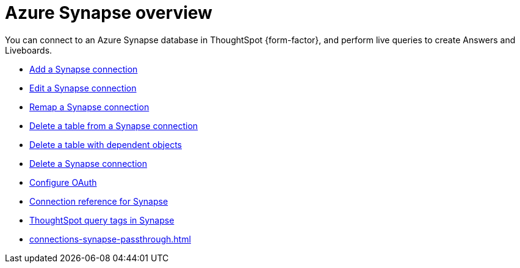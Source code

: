 = Azure {connection} overview
:last_updated: 11/05/2021
:linkattrs:
:page-aliases: /admin/ts-cloud/ts-cloud-embrace-synapse.adoc
:experimental:
:page-layout: default-cloud
:connection: Synapse
:description: You can connect to an Azure Synapse database in ThoughtSpot Cloud, and perform live queries to create Answers and Liveboards.



You can connect to an Azure {connection} database in ThoughtSpot {form-factor}, and perform live queries to create Answers and Liveboards.

* xref:connections-synapse-add.adoc[Add a {connection} connection]
* xref:connections-synapse-edit.adoc[Edit a {connection} connection]
* xref:connections-synapse-remap.adoc[Remap a {connection} connection]
* xref:connections-synapse-delete-table.adoc[Delete a table from a {connection} connection]
* xref:connections-synapse-delete-table-dependencies.adoc[Delete a table with dependent objects]
* xref:connections-synapse-delete.adoc[Delete a {connection} connection]
* xref:connections-synapse-oauth.adoc[Configure OAuth]
* xref:connections-synapse-reference.adoc[Connection reference for {connection}]
* xref:10.3.0.cl@cloud:ROOT:connections-query-tags.adoc#tag-synapse[ThoughtSpot query tags in Synapse]
* xref:connections-synapse-passthrough.adoc[]

